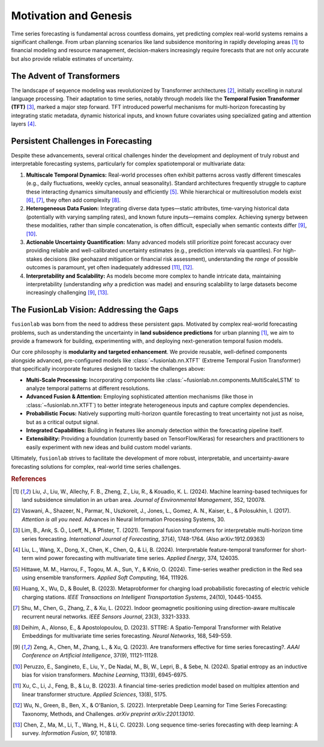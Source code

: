 .. _motivation:

========================
Motivation and Genesis
========================

Time series forecasting is fundamental across countless domains, yet
predicting complex real-world systems remains a significant challenge.
From urban planning scenarios like land subsidence monitoring in rapidly
developing areas [1]_ to financial modeling and resource management,
decision-makers increasingly require forecasts that are not only
accurate but also provide reliable estimates of uncertainty.

The Advent of Transformers
----------------------------
The landscape of sequence modeling was revolutionized by Transformer
architectures [2]_, initially excelling in natural language
processing. Their adaptation to time series, notably through models like
the **Temporal Fusion Transformer (TFT)** [3]_, marked a major step
forward. TFT introduced powerful mechanisms for multi-horizon
forecasting by integrating static metadata, dynamic historical inputs,
and known future covariates using specialized gating and attention layers
[4]_.

Persistent Challenges in Forecasting
--------------------------------------
Despite these advancements, several critical challenges hinder the
development and deployment of truly robust and interpretable forecasting
systems, particularly for complex spatiotemporal or multivariate data:

1.  **Multiscale Temporal Dynamics:** Real-world processes often exhibit
    patterns across vastly different timescales (e.g., daily fluctuations,
    weekly cycles, annual seasonality). Standard architectures frequently
    struggle to capture these interacting dynamics simultaneously and
    efficiently [5]_. While hierarchical or multiresolution
    models exist [6]_, [7]_, they often add
    complexity [8]_.
2.  **Heterogeneous Data Fusion:** Integrating diverse data types—static
    attributes, time-varying historical data (potentially with varying
    sampling rates), and known future inputs—remains complex. Achieving
    synergy between these modalities, rather than simple concatenation,
    is often difficult, especially when semantic contexts differ
    [9]_, [10]_.
3.  **Actionable Uncertainty Quantification:** Many advanced models still
    prioritize point forecast accuracy over providing reliable and
    well-calibrated uncertainty estimates (e.g., prediction intervals via
    quantiles). For high-stakes decisions (like geohazard mitigation or
    financial risk assessment), understanding the *range* of possible
    outcomes is paramount, yet often inadequately addressed
    [11]_, [12]_.
4.  **Interpretability and Scalability:** As models become more complex
    to handle intricate data, maintaining interpretability (understanding
    *why* a prediction was made) and ensuring scalability to large
    datasets become increasingly challenging [9]_, [13]_.

The FusionLab Vision: Addressing the Gaps
---------------------------------------------
``fusionlab`` was born from the need to address these persistent gaps.
Motivated by complex real-world forecasting problems, such as
understanding the uncertainty in **land subsidence predictions** for
urban planning [1]_, we aim to provide a framework for building,
experimenting with, and deploying next-generation temporal fusion models.

Our core philosophy is **modularity and targeted enhancement**. We provide
reusable, well-defined components alongside advanced, pre-configured models
like :class:`~fusionlab.nn.XTFT` (Extreme Temporal Fusion Transformer) that
specifically incorporate features designed to tackle the challenges above:

* **Multi-Scale Processing:** Incorporating components like
  :class:`~fusionlab.nn.components.MultiScaleLSTM` to analyze temporal
  patterns at different resolutions.
* **Advanced Fusion & Attention:** Employing sophisticated attention mechanisms
  (like those in :class:`~fusionlab.nn.XTFT`) to better integrate
  heterogeneous inputs and capture complex dependencies.
* **Probabilistic Focus:** Natively supporting multi-horizon quantile
  forecasting to treat uncertainty not just as noise, but as a critical
  output signal.
* **Integrated Capabilities:** Building in features like anomaly detection
  within the forecasting pipeline itself.
* **Extensibility:** Providing a foundation (currently based on
  TensorFlow/Keras) for researchers and practitioners to easily
  experiment with new ideas and build custom model variants.

Ultimately, ``fusionlab`` strives to facilitate the development of more
robust, interpretable, and uncertainty-aware forecasting solutions for
complex, real-world time series challenges.

.. rubric:: References

.. [1] Liu, J., Liu, W., Allechy, F. B., Zheng, Z., Liu, R.,
       & Kouadio, K. L. (2024). Machine learning-based techniques for
       land subsidence simulation in an urban area. *Journal of
       Environmental Management*, 352, 120078.
.. [2] Vaswani, A., Shazeer, N., Parmar, N., Uszkoreit, J.,
       Jones, L., Gomez, A. N., Kaiser, Ł., & Polosukhin, I. (2017).
       *Attention is all you need*. Advances in Neural Information
       Processing Systems, 30.
.. [3] Lim, B., Arık, S. Ö., Loeff, N., & Pfister, T. (2021).
       Temporal fusion transformers for interpretable multi-horizon
       time series forecasting. *International Journal of Forecasting*,
       37(4), 1748-1764. (Also arXiv:1912.09363)
.. [4] Liu, L., Wang, X., Dong, X., Chen, K., Chen, Q.,
       & Li, B. (2024). Interpretable feature-temporal transformer for
       short-term wind power forecasting with multivariate time series.
       *Applied Energy*, 374, 124035.
.. [5] Hittawe, M. M., Harrou, F., Togou, M. A., Sun, Y.,
       & Knio, O. (2024). Time-series weather prediction in the Red sea
       using ensemble transformers. *Applied Soft Computing*, 164, 111926.
.. [6] Huang, X., Wu, D., & Boulet, B. (2023).
       Metaprobformer for charging load probabilistic forecasting of
       electric vehicle charging stations. *IEEE Transactions on
       Intelligent Transportation Systems*, 24(10), 10445-10455.
.. [7] Shu, M., Chen, G., Zhang, Z., & Xu, L. (2022). Indoor
       geomagnetic positioning using direction-aware multiscale recurrent
       neural networks. *IEEE Sensors Journal*, 23(3), 3321-3333.
.. [8] Deihim, A., Alonso, E., & Apostolopoulou, D. (2023).
       STTRE: A Spatio-Temporal Transformer with Relative Embeddings for
       multivariate time series forecasting. *Neural Networks*, 168,
       549-559.
.. [9] Zeng, A., Chen, M., Zhang, L., & Xu, Q. (2023). Are
       transformers effective for time series forecasting?. *AAAI
       Conference on Artificial Intelligence*, 37(9), 11121-11128.
.. [10] Peruzzo, E., Sangineto, E., Liu, Y., De Nadai, M.,
        Bi, W., Lepri, B., & Sebe, N. (2024). Spatial entropy as an
        inductive bias for vision transformers. *Machine Learning*,
        113(9), 6945-6975.
.. [11] Xu, C., Li, J., Feng, B., & Lu, B. (2023). A financial
        time-series prediction model based on multiplex attention and
        linear transformer structure. *Applied Sciences*, 13(8), 5175.
.. [12] Wu, N., Green, B., Ben, X., & O'Banion, S. (2022).
        Interpretable Deep Learning for Time Series Forecasting:
        Taxonomy, Methods, and Challenges. *arXiv preprint arXiv:2201.13010*.
.. [13] Chen, Z., Ma, M., Li, T., Wang, H., & Li, C. (2023).
        Long sequence time-series forecasting with deep learning: A survey.
        *Information Fusion*, 97, 101819.